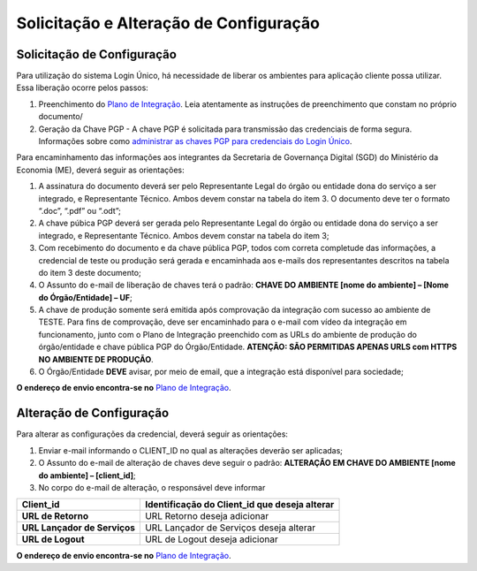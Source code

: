 ﻿Solicitação e Alteração de Configuração
=======================================

Solicitação de Configuração
+++++++++++++++++++++++++++

Para utilização do sistema Login Único, há necessidade de liberar os ambientes para aplicação cliente possa utilizar. Essa liberação ocorre pelos passos:

1. Preenchimento do `Plano de Integração`_. Leia atentamente as instruções de preenchimento que constam no próprio documento/
2. Geração da Chave PGP - A chave PGP é solicitada para transmissão das credenciais de forma segura. Informações sobre como `administrar as chaves PGP para credenciais do Login Único`_.

Para encaminhamento das informações aos integrantes da Secretaria de Governança Digital (SGD) do Ministério da Economia (ME), deverá seguir as orientações:

1. A assinatura do documento deverá ser pelo Representante Legal do órgão ou entidade dona do serviço a ser integrado, e Representante Técnico. Ambos devem constar na tabela do item 3. O documento deve ter o formato “.doc”, “.pdf” ou “.odt”;
2. A chave púbica PGP deverá ser gerada pelo Representante Legal do órgão ou entidade dona do serviço a ser integrado, e Representante Técnico. Ambos devem constar na tabela do item 3;
3. Com recebimento do documento e da chave pública PGP, todos com correta completude das informações, a credencial de teste ou produção será gerada e encaminhada aos e-mails dos representantes descritos na tabela do item 3 deste documento;
4. O Assunto do e-mail de liberação de chaves terá o padrão: **CHAVE DO AMBIENTE [nome do ambiente] – [Nome do Órgão/Entidade] – UF**;
5. A chave de produção somente será emitida após comprovação da integração com sucesso ao ambiente de TESTE. Para fins de comprovação, deve ser encaminhado para o e-mail com vídeo da integração em funcionamento, junto com o Plano de Integração preenchido com as URLs do ambiente de produção do órgão/entidade e chave pública PGP do Órgão/Entidade. **ATENÇÃO: SÃO PERMITIDAS APENAS URLS com HTTPS NO AMBIENTE DE PRODUÇÃO**.
6. O Órgão/Entidade **DEVE** avisar, por meio de email, que a integração está disponível para sociedade;

**O endereço de envio encontra-se no** `Plano de Integração`_.

Alteração de Configuração
+++++++++++++++++++++++++

Para alterar as configurações da credencial, deverá seguir as orientações:

1. Enviar e-mail informando o CLIENT_ID no qual as alterações deverão ser aplicadas;
2. O Assunto do e-mail de alteração de chaves deve seguir o padrão: **ALTERAÇÃO EM CHAVE DO AMBIENTE [nome do ambiente] – [client_id]**;
3. No corpo do e-mail de alteração, o responsável deve informar

=============================  ======================================================================
**Client_id**                  **Identificação do Client_id que deseja alterar**
-----------------------------  ----------------------------------------------------------------------
**URL de Retorno**             URL Retorno deseja adicionar
**URL Lançador de Serviços**   URL Lançador de Serviços deseja alterar
**URL de Logout**              URL de Logout deseja adicionar
=============================  ======================================================================

**O endereço de envio encontra-se no** `Plano de Integração`_.

.. _`Plano de Integração`: arquivos/Modelo_PlanodeIntegracao_LOGINUNICO_Versao-4.doc
.. _`administrar as chaves PGP para credenciais do Login Único`: chavepgp.html
